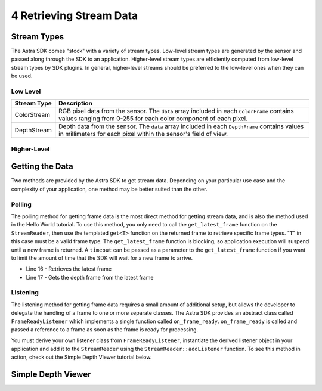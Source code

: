 .. |sdkname| replace:: Astra

************************
4 Retrieving Stream Data
************************

Stream Types
============

The |sdkname| SDK comes "stock" with a variety of stream types. Low-level stream types are generated by the sensor and passed along through the SDK to an application. Higher-level stream types are efficiently computed from low-level stream types by SDK plugins. In general, higher-level streams should be preferred to the low-level ones when they can be used.

Low Level
---------

+----------------+------------------------------------------------------------------------+
|Stream Type     |Description                                                             |
+================+========================================================================+
|ColorStream     | RGB pixel data from the sensor.  The ``data`` array included           |
|                | in each ``ColorFrame`` contains values ranging from 0-255              |
|                | for each color component of each pixel.                                |
+----------------+------------------------------------------------------------------------+
|DepthStream     | Depth data from the sensor. The ``data`` array included in each        |
|                | ``DepthFrame`` contains values in millimeters for each pixel           |
|                | within the sensor's field of view.                                     |
+----------------+------------------------------------------------------------------------+

Higher-Level
------------

+----------------+------------------------------------------------------------------------+
|Stream Type     |Description                                                             |
+================+========================================================================+
|PointStream     | World coordinates (XYZ) computed from the depth data.                  |
|                | The ``data`` array included in each ``PointFrame`` is an               |
|                | array of ``astra:Vector3f`` elements to more easily                 |
|                | access the ``x``, ``y`` and ``z`` values for each pixel.               |
+----------------+------------------------------------------------------------------------+
|HandStream      | Hand points computed from the depth data. On each ``HandFrame``,       |
|                | the number of points detected at any given time can be retrieved       |
|                | through the ``HandFrame::handpoint_count`` function, and a             |
|                | ``astra::HandPointList`` can be retrieved through the               |
|                | ``HandFrame::handpoints`` function.                                    |
+----------------+------------------------------------------------------------------------+

Getting the Data
================

Two methods are provided by the |sdkname| SDK to get stream data. Depending on your particular use case and the complexity of your application, one method may be better suited than the other.

Polling
-------

The polling method for getting frame data is the most direct method for getting stream data, and is also the method used in the Hello World tutorial. To use this method, you only need to call the ``get_latest_frame`` function on the ``StreamReader``, then use the templated ``get<T>`` function on the returned frame to retrieve specific frame types. "``T``" in this case must be a valid frame type. The ``get_latest_frame`` function is blocking, so application execution will suspend until a new frame is returned. A ``timeout`` can be passed as a parameter to the ``get_latest_frame`` function if you want to limit the amount of time that the SDK will wait for a new frame to arrive.

.. code-block:: c++
   :linenos:
   :lineno-start: 7
   :emphasize-lines: 10,11

   int main(int argc, char** argv)
   {
      astra::Astra::initialize();

      astra::Sensor sensor;
      astra::StreamReader reader = sensor.create_reader();

      reader.stream<astra::DepthStream>().start();

      astra::Frame frame = reader.get_latest_frame();
      auto depthFrame = frame.get<astra::DepthFrame>();

      astra::Astra::terminate();

      std::cout << "hit enter to exit program" << std::endl;
      std::cin.get();
      return 0;
   }
- Line 16 - Retrieves the latest frame
- Line 17 - Gets the depth frame from the latest frame

Listening
---------

The listening method for getting frame data requires a small amount of additional setup, but allows the developer to delegate the handling of a frame to one or more separate classes. The |sdkname| SDK provides an abstract class called ``FrameReadyListener`` which implements a single function called ``on_frame_ready``. ``on_frame_ready`` is called and passed a reference to a frame as soon as the frame is ready for processing.

You must derive your own listener class from ``FrameReadyListener``, instantiate the derived listener object in your application and add it to the ``StreamReader`` using the ``StreamReader::addListener`` function. To see this method in action, check out the Simple Depth Viewer tutorial below.

Simple Depth Viewer
===================